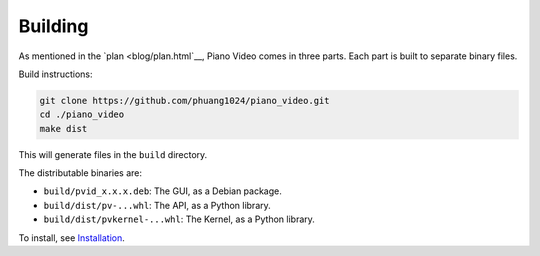 Building
========

As mentioned in the `plan <blog/plan.html`__, Piano Video comes in three parts.
Each part is built to separate binary files.

Build instructions:

.. code-block:: bash

    git clone https://github.com/phuang1024/piano_video.git
    cd ./piano_video
    make dist

This will generate files in the ``build`` directory.

The distributable binaries are:

* ``build/pvid_x.x.x.deb``: The GUI, as a Debian package.
* ``build/dist/pv-...whl``: The API, as a Python library.
* ``build/dist/pvkernel-...whl``: The Kernel, as a Python library.

To install, see `Installation <enduser/install.html>`__.
